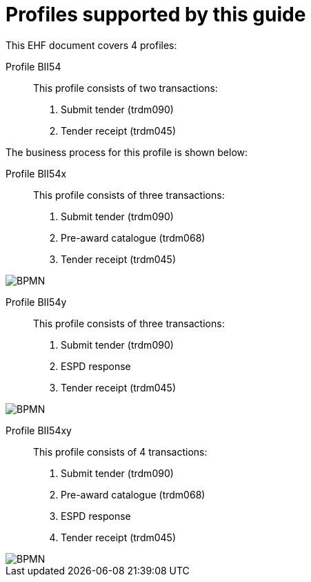 
[[profiles]]
= Profiles supported by this guide

This EHF document covers 4 profiles:

Profile BII54::
This profile consists of two transactions:
. Submit tender (trdm090)
. Tender receipt (trdm045)

The business process for this profile is shown below:

Profile BII54x::
This profile consists of three transactions:
. Submit tender (trdm090)
. Pre-award catalogue (trdm068)
. Tender receipt (trdm045)

image::EHF-Submit_Tender.png[BPMN, align="center"]

Profile BII54y::
This profile consists of three transactions:
. Submit tender (trdm090)
. ESPD response
. Tender receipt (trdm045)

image::EHF-Submit_Tender_ESPD.png[BPMN, align="center"]

Profile BII54xy::
This profile consists of 4 transactions:
. Submit tender (trdm090)
. Pre-award catalogue (trdm068)
. ESPD response
. Tender receipt (trdm045)

image::EHF-Submit_Tender_ESPD_Cat.png[BPMN, align="center"]
